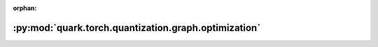 :orphan:

:py:mod:`quark.torch.quantization.graph.optimization`
=====================================================

.. py:module:: quark.torch.quantization.graph.optimization



